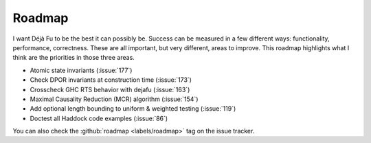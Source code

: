 Roadmap
=======

I want Déjà Fu to be the best it can possibly be.  Success can be
measured in a few different ways: functionality, performance,
correctness.  These are all important, but very different, areas to
improve.  This roadmap highlights what I think are the priorities in
those three areas.

* Atomic state invariants (:issue:`177`)
* Check DPOR invariants at construction time (:issue:`173`)
* Crosscheck GHC RTS behavior with dejafu (:issue:`163`)
* Maximal Causality Reduction (MCR) algorithm (:issue:`154`)
* Add optional length bounding to uniform & weighted testing (:issue:`119`)
* Doctest all Haddock code examples (:issue:`86`)

You can also check the :github:`roadmap <labels/roadmap>` tag on the
issue tracker.
